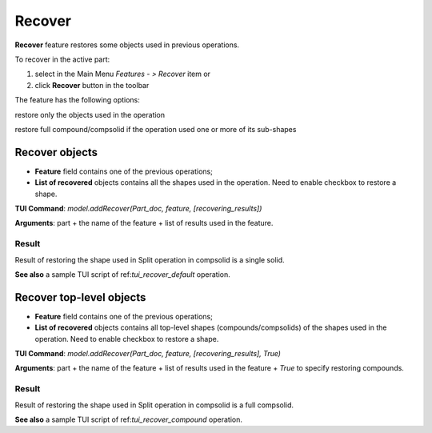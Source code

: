 Recover
=======

**Recover** feature restores some objects used in previous operations.

To recover in the active part:

#. select in the Main Menu *Features - > Recover* item or
#. click **Recover** button in the toolbar

.. image:: images/recover.png
   :align: center

.. centered::
   **Recover** button

The feature has the following options:

.. image:: images/recover_default_32x32.png
   :align: left
restore only the objects used in the operation

.. image:: images/recover_compound_32x32.png
   :align: left
restore full compound/compsolid if the operation used one or more of its sub-shapes


Recover objects
---------------

.. image:: images/recover_mode_default.png
   :align: center

.. centered::
   Recover objects used in operation

- **Feature** field contains one of the previous operations;
- **List of recovered** objects contains all the shapes used in the operation. Need to enable checkbox to restore a shape.

**TUI Command**: *model.addRecover(Part_doc, feature, [recovering_results])*

**Arguments**: part + the name of the feature + list of results used in the feature.

Result
""""""

Result of restoring the shape used in Split operation in compsolid is a single solid.

.. image:: images/recover_res_default.png
   :align: center

.. centered::
   Recover a solid

**See also** a sample TUI script of ref:`tui_recover_default` operation.


Recover top-level objects
-------------------------

.. image:: images/recover_mode_compound.png
   :align: center

.. centered::
   Recover top-level compounds/compsolids of objects used in operation

- **Feature** field contains one of the previous operations;
- **List of recovered** objects contains all top-level shapes (compounds/compsolids) of the shapes used in the operation. Need to enable checkbox to restore a shape.

**TUI Command**: *model.addRecover(Part_doc, feature, [recovering_results], True)*

**Arguments**: part + the name of the feature + list of results used in the feature + *True* to specify restoring compounds.

Result
""""""

Result of restoring the shape used in Split operation in compsolid is a full compsolid.

.. image:: images/recover_res_compound.png
   :align: center

.. centered::
   Recover a compsolid

**See also** a sample TUI script of ref:`tui_recover_compound` operation.
